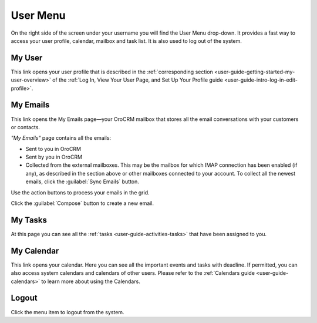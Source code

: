 .. _user-guide-getting-started-user-menu:


User Menu 
=========

On the right side of the screen under your username you will find the User Menu drop-down. It provides a fast way to 
access your user profile, calendar, mailbox and task list. It is also used to log out of the system.


.. image:: ./img/intro/user_menu.png

My User
-------

This link opens your user profile that is described in the 
:ref:`corresponding section <user-guide-getting-started-my-user-overview>` of the 
:ref:`Log In, View Your User Page, and Set Up Your Profile guide <user-guide-intro-log-in-edit-profile>`.

My Emails
---------

This link opens the My Emails page—your OroCRM mailbox that stores all the email conversations with your customers or 
contacts. 


*"My Emails"* page contains all the emails:

- Sent to you in OroCRM
- Sent by you in OroCRM
- Collected from the external mailboxes. This may be the mailbox for which IMAP connection has 
  been enabled (if any), as described in the section above or other mailboxes connected to your account. To collect all 
  the newest emails, click the :guilabel:`Sync Emails` button.

Use the action buttons to process your emails in the grid. 

Click the :guilabel:`Compose` button to create a new email.


My Tasks
--------    
  
At this page you can see all the :ref:`tasks <user-guide-activities-tasks>` that have been assigned to you. 

My Calendar
-----------

This link opens your calendar. Here you can see all the important events and tasks with deadline. If permitted, you can 
also access system calendars and calendars of other users. Please refer to the 
:ref:`Calendars guide <user-guide-calendars>` to learn more about using the Calendars.

Logout
------

Click the menu item to logout from the system.



